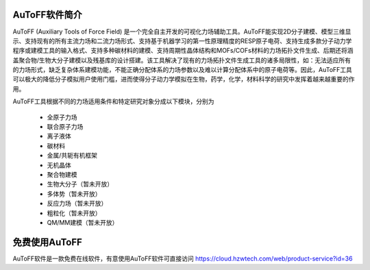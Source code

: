AuToFF软件简介
================================================   


AuToFF (Auxiliary Tools of Force Field) 是一个完全自主开发的可视化力场辅助工具。AuToFF能实现2D分子建模、模型三维显示、支持现有的所有主流力场和二流力场形式、支持基于机器学习的第一性原理精度的RESP原子电荷、支持生成多款分子动力学程序或建模工具的输入格式、支持多种碳材料的建模、支持周期性晶体结构和MOFs/COFs材料的力场拓扑文件生成、后期还将涵盖聚合物/生物大分子建模以及残基库的设计搭建。该工具解决了现有的力场拓扑文件生成工具的诸多局限性，如：无法适应所有的力场形式，缺乏复杂体系建模功能，不能正确分配体系的力场参数以及难以计算分配体系中的原子电荷等。因此，AuToFF工具可以极大的降低分子模拟用户使用门槛，进而使得分子动力学模拟在生物，药学，化学，材料科学的研究中发挥着越来越重要的作用。  

AuToFF工具根据不同的力场适用条件和特定研究对象分成以下模块，分别为

 * 全原子力场
 * 联合原子力场
 * 离子液体
 * 碳材料
 * 金属/共轭有机框架
 * 无机晶体
 * 聚合物建模
 * 生物大分子（暂未开放）
 * 多体势（暂未开放）
 * 反应力场（暂未开放）
 * 粗粒化（暂未开放）
 * QM/MM建模（暂未开放）


免费使用AuToFF
================================================ 
AuToFF软件是一款免费在线软件，有意使用AuToFF软件可直接访问 https://cloud.hzwtech.com/web/product-service?id=36